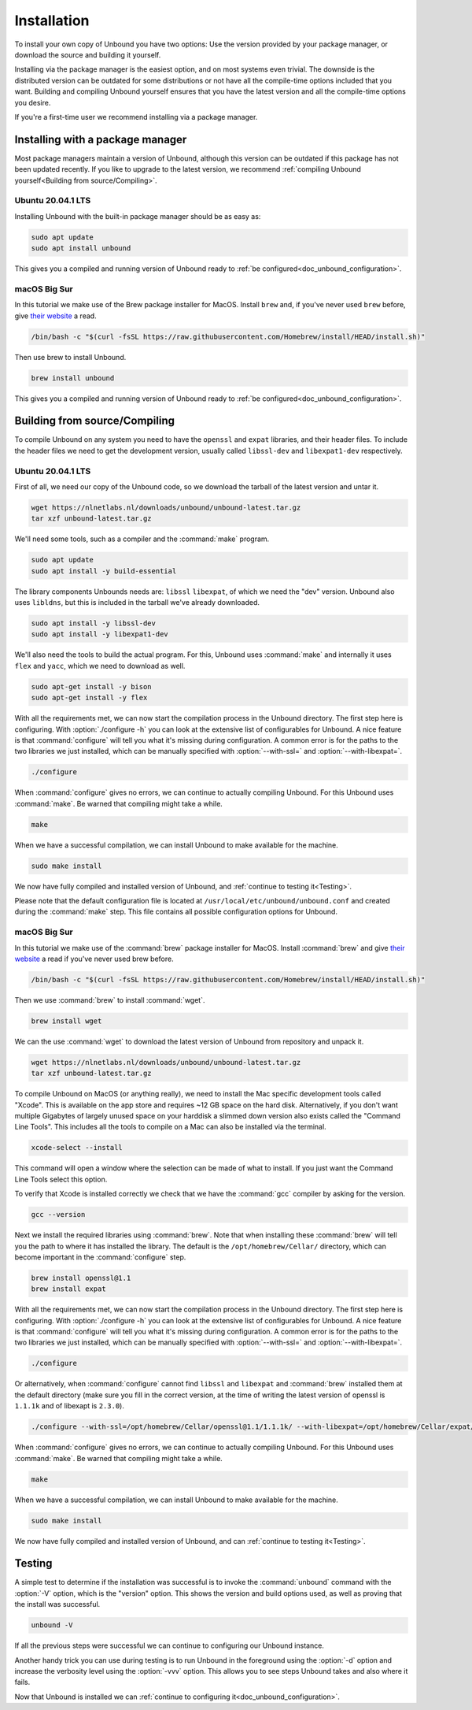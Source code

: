 .. _doc_unbound_installation:

Installation
------------

To install your own copy of Unbound you have two options: Use the version provided by your package manager, or download the source and building it yourself.

Installing via the package manager is the easiest option, and on most systems even trivial. The downside is the distributed version can be outdated for some distributions or not have all the compile-time options included that you want.
Building and compiling Unbound yourself ensures that you have the latest version and all the compile-time options you desire.

If you're a first-time user we recommend installing via a package manager.

Installing with a package manager
=================================

Most package managers maintain a version of Unbound, although this version can be outdated if this package has not been updated recently. If you like to upgrade to the latest version, we recommend :ref:`compiling Unbound yourself<Building from source/Compiling>`.


Ubuntu 20.04.1 LTS
******************

Installing Unbound with the built-in package manager should be as easy as:

.. code-block:: bash

    sudo apt update
    sudo apt install unbound

This gives you a compiled and running version of Unbound ready to :ref:`be configured<doc_unbound_configuration>`.

macOS Big Sur
*************

In this tutorial we make use of the Brew package installer for MacOS. Install ``brew`` and, if you've never used ``brew`` before, give `their website <https://brew.sh/>`_ a read.

.. code-block:: bash

    /bin/bash -c "$(curl -fsSL https://raw.githubusercontent.com/Homebrew/install/HEAD/install.sh)"


Then use brew to install Unbound.

.. code-block:: bash

    brew install unbound

This gives you a compiled and running version of Unbound ready to :ref:`be configured<doc_unbound_configuration>`.

Building from source/Compiling
==============================

To compile Unbound on any system you need to have the ``openssl`` and ``expat`` libraries, and their header files. To include the header files we need to get the development version, usually called ``libssl-dev`` and ``libexpat1-dev`` respectively.

Ubuntu 20.04.1 LTS
******************

First of all, we need our copy of the Unbound code, so we download the tarball of the latest version and untar it.

.. code-block:: bash

    wget https://nlnetlabs.nl/downloads/unbound/unbound-latest.tar.gz
    tar xzf unbound-latest.tar.gz


We'll need some tools, such as a compiler and the :command:`make` program.

.. code-block:: bash

    sudo apt update
    sudo apt install -y build-essential


The library components Unbounds needs are: ``libssl`` ``libexpat``, of which we need the "dev" version. Unbound also uses ``libldns``, but this is included in the tarball we've already downloaded.

.. code-block:: bash

    sudo apt install -y libssl-dev
    sudo apt install -y libexpat1-dev


We'll also need the tools to build the actual program. For this, Unbound uses :command:`make` and internally it uses ``flex`` and ``yacc``, which we need to download as well.

.. code-block:: bash

    sudo apt-get install -y bison
    sudo apt-get install -y flex


With all the requirements met, we can now start the compilation process in the Unbound directory. 
The first step here is configuring. With :option:`./configure -h` you can look at the extensive list of configurables for Unbound. A nice feature is that :command:`configure` will tell you what it's missing during configuration. A common error is for the paths to the two libraries we just installed, which can be manually specified with :option:`--with-ssl=` and :option:`--with-libexpat=`.

.. code-block:: bash

    ./configure


When :command:`configure` gives no errors, we can continue to actually compiling Unbound. For this Unbound uses :command:`make`. Be warned that compiling might take a while.

.. code-block:: bash

    make


When we have a successful compilation, we can install Unbound to make available for the machine.

.. code-block:: bash

    sudo make install

We now have fully compiled and installed version of Unbound, and :ref:`continue to testing it<Testing>`.

Please note that the default configuration file is located at ``/usr/local/etc/unbound/unbound.conf`` and created during the :command:`make` step. This file contains all possible configuration options for Unbound.

.. Ref to testing

macOS Big Sur
*************

In this tutorial we make use of the :command:`brew` package installer for MacOS. Install :command:`brew` and give `their website <https://brew.sh/>`_ a read if you've never used brew before.

.. code-block:: bash

    /bin/bash -c "$(curl -fsSL https://raw.githubusercontent.com/Homebrew/install/HEAD/install.sh)"


Then we use :command:`brew` to install :command:`wget`.

.. code-block:: bash

    brew install wget


We can the use :command:`wget` to download the latest version of Unbound from repository and unpack it.

.. code-block:: bash

    wget https://nlnetlabs.nl/downloads/unbound/unbound-latest.tar.gz
    tar xzf unbound-latest.tar.gz


To compile Unbound on MacOS (or anything really), we need to install the Mac specific development tools called "Xcode". This is available on the app store and requires ~12 GB space on the hard disk. Alternatively, if you don't want multiple Gigabytes of largely unused space on your harddisk a slimmed down version also exists called the "Command Line Tools". This includes all the tools to compile on a Mac can also be installed via the terminal.

.. code-block:: bash
    
    xcode-select --install

This command will open a window where the selection can be made of what to install. If you just want the Command Line Tools select this option.

To verify that Xcode is installed correctly we check that we have the :command:`gcc` compiler by asking for the version.

.. code-block:: bash

    gcc --version

.. stackoverflow answer for skipping entire Xcode: https://stackoverflow.com/questions/31043217/how-to-enable-unbound-dnssec-dns-resolver-on-mac-os-x-10-10-3-yosemite


Next we install the required libraries using :command:`brew`. Note that when installing these :command:`brew` will tell you the path to where it has installed the library. The default is the ``/opt/homebrew/Cellar/`` directory, which can become important in the :command:`configure` step.


.. code-block:: bash

    brew install openssl@1.1
    brew install expat

With all the requirements met, we can now start the compilation process in the Unbound directory. The first step here is configuring. With :option:`./configure -h` you can look at the extensive list of configurables for Unbound. A nice feature is that :command:`configure` will tell you what it's missing during configuration. A common error is for the paths to the two libraries we just installed, which can be manually specified with :option:`--with-ssl=` and :option:`--with-libexpat=`.


.. code-block:: bash

    ./configure 


Or alternatively, when :command:`configure` cannot find ``libssl`` and ``libexpat`` and :command:`brew` installed them at the default directory (make sure you fill in the correct version, at the time of writing the latest version of openssl is ``1.1.1k`` and of libexapt is ``2.3.0``).

.. code-block:: bash

    ./configure --with-ssl=/opt/homebrew/Cellar/openssl@1.1/1.1.1k/ --with-libexpat=/opt/homebrew/Cellar/expat/2.3.0

When :command:`configure` gives no errors, we can continue to actually compiling Unbound. For this Unbound uses :command:`make`. Be warned that compiling might take a while.

.. code-block:: bash

    make

When we have a successful compilation, we can install Unbound to make available for the machine.

.. code-block:: bash

    sudo make install


We now have fully compiled and installed version of Unbound, and can :ref:`continue to testing it<Testing>`.

.. Ref to testing

Testing
=======

A simple test to determine if the installation was successful is to invoke the :command:`unbound` command with the :option:`-V` option, which is the "version" option. This shows the version and build options used, as well as proving that the install was successful.

.. code-block:: bash

    unbound -V

If all the previous steps were successful we can continue to configuring our Unbound instance. 

Another handy trick you can use during testing is to run Unbound in the foreground using the :option:`-d` option and increase the verbosity level using the :option:`-vvv` option. This allows you to see steps Unbound takes and also where it fails.

Now that Unbound is installed we can :ref:`continue to configuring it<doc_unbound_configuration>`.
